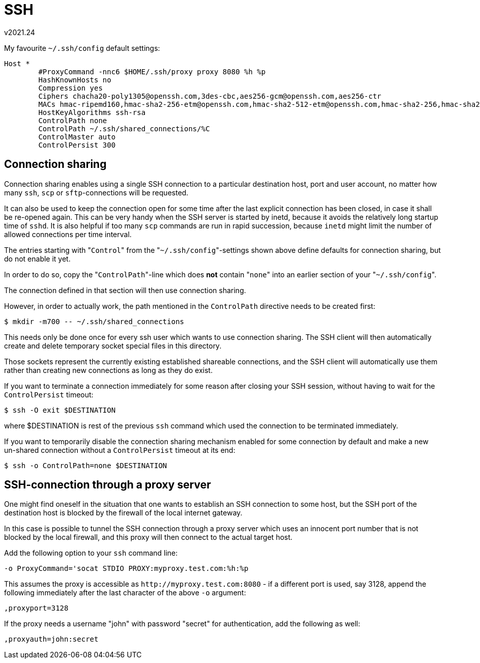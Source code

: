 SSH
===
v2021.24

My favourite `~/.ssh/config` default settings:

----
Host *
        #ProxyCommand -nnc6 $HOME/.ssh/proxy proxy 8080 %h %p
	HashKnownHosts no
        Compression yes
	Ciphers chacha20-poly1305@openssh.com,3des-cbc,aes256-gcm@openssh.com,aes256-ctr
	MACs hmac-ripemd160,hmac-sha2-256-etm@openssh.com,hmac-sha2-512-etm@openssh.com,hmac-sha2-256,hmac-sha2-512,hmac-sha1
	HostKeyAlgorithms ssh-rsa
        ControlPath none
        ControlPath ~/.ssh/shared_connections/%C
        ControlMaster auto
        ControlPersist 300
----


Connection sharing
------------------

Connection sharing enables using a single SSH connection to a particular destination host, port and user account, no matter how many `ssh`, `scp` or `sftp`-connections will be requested.

It can also be used to keep the connection open for some time after the last explicit connection has been closed, in case it shall be re-opened again. This can be very handy when the SSH server is started by inetd, because it avoids the relatively long startup time of `sshd`. It is also helpful if too many `scp` commands are run in rapid succession, because `inetd` might limit the number of allowed connections per time interval.

The entries starting with "`Control`" from the "`~/.ssh/config`"-settings shown above define defaults for connection sharing, but do not enable it yet.

In order to do so, copy the "`ControlPath`"-line which does *not* contain "`none`" into an earlier section of your "`~/.ssh/config`".

The connection defined in that section will then use connection sharing.

However, in order to actually work, the path mentioned in the `ControlPath` directive needs to be created first:

----
$ mkdir -m700 -- ~/.ssh/shared_connections
----

This needs only be done once for every ssh user which wants to use connection sharing. The SSH client will then automatically create and delete temporary socket special files in this directory.

Those sockets represent the currently existing established shareable connections, and the SSH client will automatically use them rather than creating new connections as long as they do exist.

If you want to terminate a connection immediately for some reason after closing your SSH session, without having to wait for the `ControlPersist` timeout:

----
$ ssh -O exit $DESTINATION
----

where $DESTINATION is rest of the previous `ssh` command which used the connection to be terminated immediately.

If you want to temporarily disable the connection sharing mechanism enabled for some connection by default and make a new un-shared connection without a `ControlPersist` timeout at its end:

----
$ ssh -o ControlPath=none $DESTINATION
----


SSH-connection through a proxy server
-------------------------------------

One might find oneself in the situation that one wants to establish an SSH connection to some host, but the SSH port of the destination host is blocked by the firewall of the local internet gateway.

In this case is possible to tunnel the SSH connection through a proxy server which uses an innocent port number that is not blocked by the local firewall, and this proxy will then connect to the actual target host.

Add the following option to your `ssh` command line:

----
-o ProxyCommand='socat STDIO PROXY:myproxy.test.com:%h:%p
----

This assumes the proxy is accessible as `http://myproxy.test.com:8080` - if a different port is used, say 3128, append the following immediately after the last character of the above `-o` argument:

----
,proxyport=3128
----

If the proxy needs a username "john" with password "secret" for authentication, add the following as well:

----
,proxyauth=john:secret
----
